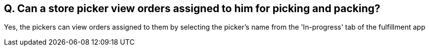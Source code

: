 == Q. Can a store picker view orders assigned to him for picking and packing?

Yes, the pickers can view orders assigned to them by selecting the picker's name from the 'In-progress' tab of the fulfillment app
